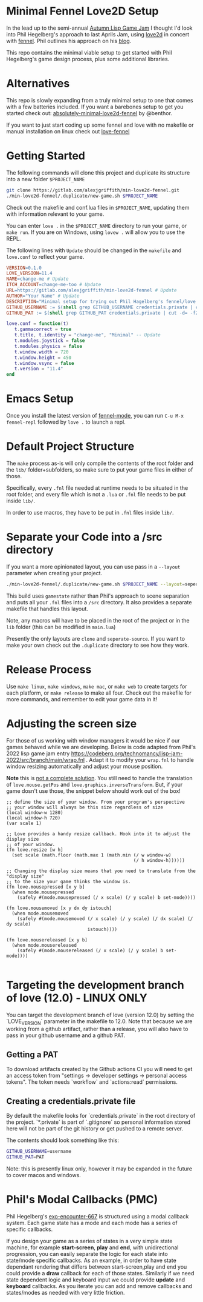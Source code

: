 * Minimal Fennel Love2D Setup

In the lead up to the semi-annual [[https://itch.io/jam/autumn-lisp-game-jam-2018][Autumn Lisp Game Jam]] I thought I'd look into Phil Hegelberg's approach to last Aprils Jam, using [[https://love2d.org/][love2d]] in concert with [[https://fennel-lang.org/][fennel]]. Phil outlines his approach on his [[https://technomancy.us/187][blog]].

This repo contains the minimal viable setup to get started with Phil Hegelberg's game design process, plus some additional libraries.

* Alternatives
This repo is slowly expanding from a truly minimal setup to one that comes with a few batteries included. If you want a barebones setup to get you started check out:
[[https://sr.ht/~benthor/absolutely-minimal-love2d-fennel/][absolutely-minimal-love2d-fennel]] by @benthor.

If you want to just start coding up some fennel and love with no makefile or manual installation on linux check out [[https://gitlab.com/alexjgriffith/love-fennel][love-fennel]]

* Getting Started
The following commands will clone this project and duplicate its structure into a new folder =$PROJECT_NAME=

#+BEGIN_SRC bash
git clone https://gitlab.com/alexjgriffith/min-love2d-fennel.git 
./min-love2d-fennel/.duplicate/new-game.sh $PROJECT_NAME
#+END_SRC

Check out the makefile and conf.lua files in =$PROJECT_NAME=, updating them with information relevant to your game.

You can enter =love .= in the =$PROJECT_NAME= directory to run your game, or =make run=. If you are on Windows, using =lovew .= will allow you to use the REPL.

The following lines with =Update= should be changed in the =makefile= and =love.conf= to reflect your game.

#+BEGIN_SRC makefile
  VERSION=0.1.0
  LOVE_VERSION=11.4
  NAME=change-me # Update
  ITCH_ACCOUNT=change-me-too # Update
  URL=https://gitlab.com/alexjgriffith/min-love2d-fennel # Update
  AUTHOR="Your Name" # Update
  DESCRIPTION="Minimal setup for trying out Phil Hagelberg's fennel/love game design process." # Update
  GITHUB_USERNAME := $(shell grep GITHUB_USERNAME credentials.private | cut -d= -f2) # Optional (needed for Love V 12.0)
  GITHUB_PAT := $(shell grep GITHUB_PAT credentials.private | cut -d= -f2) # Optional (needed for Love V 12.0)

#+END_SRC

#+BEGIN_SRC lua
love.conf = function(t)
   t.gammacorrect = true
   t.title, t.identity = "change-me", "Minimal" -- Update
   t.modules.joystick = false
   t.modules.physics = false
   t.window.width = 720
   t.window.height = 450
   t.window.vsync = false
   t.version = "11.4"
end
#+END_SRC

* Emacs Setup

Once you install the latest version of [[https://gitlab.com/technomancy/fennel-mode][fennel-mode]], you can run
=C-u M-x fennel-repl= followed by =love .= to launch a repl.

* Default Project Structure

The =make= process as-is will only compile the contents of the root folder and the =lib/= folder+subfolders, so make sure to put your game files in either of those. 

Specifically, every =.fnl= file needed at runtime needs to be situated in the root folder, and every file which is not a =.lua= or =.fnl= file needs to be put inside =lib/=.

In order to use macros, they have to be put in =.fnl= files inside =lib/=.

* Separate your Code into a /src directory

  If you want a more opinionated layout, you can use pass in a =--layout= parameter when creating your project.

#+BEGIN_SRC bash
./min-love2d-fennel/.duplicate/new-game.sh $PROJECT_NAME --layout=seperate-source
#+END_SRC

This build uses =gamestate= rather than Phil's approach to scene separation and puts all your =.fnl= files into a =/src= directory. It also provides a separate makefile that handles this layout. 

Note, any macros will have to be placed in the root of the project or in the =lib= folder (this can be modified in =main.lua=)

Presently the only layouts are =clone= and =seperate-source=. If you want to make your own check out the =.duplicate= directory to see how they work.

* Release Process

Use =make linux=, =make windows=,  =make mac=, or =make web= to create targets for each platform, or =make release= to make all four. Check out the makefile for more commands, and remember to edit your game data in it!

* Adjusting the screen size
For those of us working with window managers it would be nice if our games behaved while we are developing. Below is code adapted from Phil's 2022 lisp game jam entry [[https://codeberg.org/technomancy/lisp-jam-2022/src/branch/main/wrap.fnl][https://codeberg.org/technomancy/lisp-jam-2022/src/branch/main/wrap.fnl]] . Adapt it to modify your =wrap.fnl= to handle window resizing automatically and adjust your mouse position.

*Note* this is _not a complete solution_. You still need to handle the translation of =love.mouse.getPos= and =love.graphics.inverseTransform=. But, if your game dosn't use those, the snippet below should work out of the box!

#+BEGIN_SRC fennel
  ;; define the size of your window. From your program's perspective
  ;; your window will always be this size regardless of size
  (local window-w 1280)
  (local window-h 720)
  (var scale 1)
  
  ;; Love provides a handy resize callback. Hook into it to adjust the display size
  ;; of your window.
  (fn love.resize [w h]
    (set scale (math.floor (math.max 1 (math.min (/ w window-w)
                                                 (/ h window-h))))))

  ;; Changing the display size means that you need to translate from the "display size"
  ;; to the size your game thinks the window is.
  (fn love.mousepressed [x y b]
    (when mode.mousepressed
      (safely #(mode.mousepressed (/ x scale) (/ y scale) b set-mode))))

  (fn love.mousemoved [x y dx dy istouch]
    (when mode.mousemoved
      (safely #(mode.mousemoved (/ x scale) (/ y scale) (/ dx scale) (/ dy scale)
                                istouch))))

  (fn love.mousereleased [x y b]
    (when mode.mousereleased
      (safely #(mode.mousereleased (/ x scale) (/ y scale) b set-mode))))

#+END_SRC

* Targeting the development branch of love (12.0) - LINUX ONLY
You can target the development branch of love (version 12.0) by setting the `LOVE_VERSION` parameter in the makefile to 12.0. Note that because we are working from a github artifact, rather than a release, you will also have to pass in your github username and a github PAT.

** Getting a PAT
To download artifacts created by the Github actions CI you will need to get an access token from "settings -> developer settings -> personal access tokens". The token needs `workflow` and `actions:read` permissions.

** Creating a credentials.private file
By default the makefile looks for `credentials.private` in the root directory of the project. `*.private` is part of `.gitignore` so personal information stored here will not be part of the git history or get pushed to a remote server.

The contents should look something like this:
#+BEGIN_SRC bash
GITHUB_USERNAME=username
GITHUB_PAT=PAT
#+END_SRC

Note: this is presently linux only, however it may be expanded in the future to cover macos and windows.

* Phil's Modal Callbacks (PMC)

Phil Hegelberg's [[https://gitlab.com/technomancy/exo-encounter-667/][exo-encounter-667]] is structured using a modal callback system. Each game state has a mode and each mode has a series of specific callbacks.

If you design your game as a series of states in a very simple state machine, for example *start-screen*, *play* and *end*, with unidirectional progression, you can easily separate the logic for each state into state/mode specific callbacks. As an example, in order to have state dependant rendering that differs between start-screen,play and end you could provide a *draw* callback for each of those states. Similarly if we need state dependent logic and keyboard input we could provide *update* and *keyboard* callbacks. As you iterate you can add and remove callbacks and states/modes as needed with very little friction.
